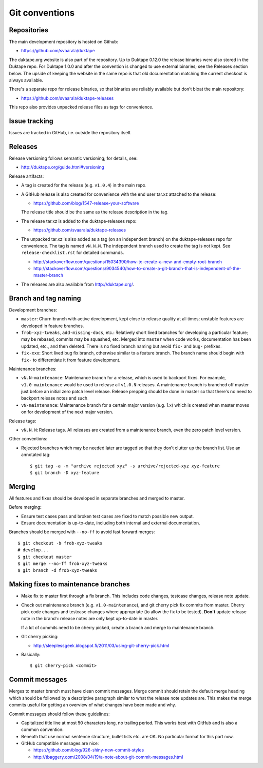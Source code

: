 ===============
Git conventions
===============

Repositories
============

The main development repository is hosted on Github:

* https://github.com/svaarala/duktape

The duktape.org website is also part of the repository.  Up to Duktape 0.12.0
the release binaries were also stored in the Duktape repo.  For Duktape 1.0.0
and after the convention is changed to use external binaries; see the Releases
section below.  The upside of keeping the website in the same repo is that
old documentation matching the current checkout is always available.

There's a separate repo for release binaries, so that binaries are reliably
available but don't bloat the main repository:

* https://github.com/svaarala/duktape-releases

This repo also provides unpacked release files as tags for convenience.

Issue tracking
==============

Issues are tracked in GitHub, i.e. outside the repository itself.

Releases
========

Release versioning follows semantic versioning; for details, see:

* http://duktape.org/guide.html#versioning

Release artifacts:

* A tag is created for the release (e.g. ``v1.0.4``) in the main repo.

* A GitHub release is also created for convenience with the end user
  tar.xz attached to the release:

  - https://github.com/blog/1547-release-your-software

  The release title should be the same as the release description in the tag.

* The release tar.xz is added to the duktape-releases repo:

  - https://github.com/svaarala/duktape-releases

* The unpacked tar.xz is also added as a tag (on an independent branch) on
  the duktape-releases repo for convenience.  The tag is named ``vN.N.N``.
  The independent branch used to create the tag is not kept.
  See ``release-checklist.rst`` for detailed commands.

  - http://stackoverflow.com/questions/15034390/how-to-create-a-new-and-empty-root-branch

  - http://stackoverflow.com/questions/9034540/how-to-create-a-git-branch-that-is-independent-of-the-master-branch

* The releases are also available from http://duktape.org/.

Branch and tag naming
=====================

Development branches:

* ``master``: Churn branch with active development, kept close to release
  quality at all times; unstable features are developed in feature branches.

* ``frob-xyz-tweaks``, ``add-missing-docs``, etc.: Relatively short lived
  branches for developing a particular feature; may be rebased, commits may
  be squashed, etc.  Merged into ``master`` when code works, documentation
  has been updated, etc., and then deleted.  There is no fixed branch naming
  but avoid ``fix-`` and ``bug-`` prefixes.

* ``fix-xxx``: Short lived bug fix branch, otherwise similar to a feature
  branch.  The branch name should begin with ``fix-`` to differentiate it
  from feature development.

Maintenance branches:

* ``vN.N-maintenance``: Maintenance branch for a release, which is used to
  backport fixes.  For example, ``v1.0-maintenance`` would be used to release
  all ``v1.0.N`` releases.  A maintenance branch is branched off master just
  before an initial zero patch level release.  Release prepping should be done
  in master so that there's no need to backport release notes and such.

* ``vN-maintenance``: Maintenance branch for a certain major version (e.g. 1.x)
  which is created when master moves on for development of the next major
  version.

Release tags:

* ``vN.N.N``: Release tags.  All releases are created from a maintenance
  branch, even the zero patch level version.

Other conventions:

* Rejected branches which may be needed later are tagged so that they don't
  clutter up the branch list.  Use an annotated tag::

    $ git tag -a -m "archive rejected xyz" -s archive/rejected-xyz xyz-feature
    $ git branch -D xyz-feature

Merging
=======

All features and fixes should be developed in separate branches and merged
to master.

Before merging:

* Ensure test cases pass and broken test cases are fixed to match possible
  new output.

* Ensure documentation is up-to-date, including both internal and external
  documentation.

Branches should be merged with ``--no-ff`` to avoid fast forward merges::

  $ git checkout -b frob-xyz-tweaks
  # develop...
  $ git checkout master
  $ git merge --no-ff frob-xyz-tweaks
  $ git branch -d frob-xyz-tweaks

Making fixes to maintenance branches
====================================

* Make fix to master first through a fix branch.  This includes code changes,
  testcase changes, release note update.

* Check out maintenance branch (e.g. ``v1.0-maintenance``), and git cherry pick
  fix commits from master.  Cherry pick code changes and testcase changes where
  appropriate (to allow the fix to be tested).  **Don't** update release note
  in the branch: release notes are only kept up-to-date in master.

  If a lot of commits need to be cherry picked, create a branch and merge to
  maintenance branch.

* Git cherry picking:

  - http://sleeplessgeek.blogspot.fi/2011/03/using-git-cherry-pick.html

* Basically::

    $ git cherry-pick <commit>

Commit messages
===============

Merges to master branch must have clean commit messages.  Merge commit
should retain the default merge heading which should be followed by a
descriptive paragraph similar to what the release note updates are.
This makes the merge commits useful for getting an overview of what changes
have been made and why.

Commit messages should follow these guidelines:

* Capitalized title line at most 50 characters long, no trailing period.
  This works best with GitHub and is also a common convention.

* Beneath that use normal sentence structure, bullet lists etc. are OK.
  No particular format for this part now.

* GitHub compatible messages are nice:

  - https://github.com/blog/926-shiny-new-commit-styles
  - http://tbaggery.com/2008/04/19/a-note-about-git-commit-messages.html
